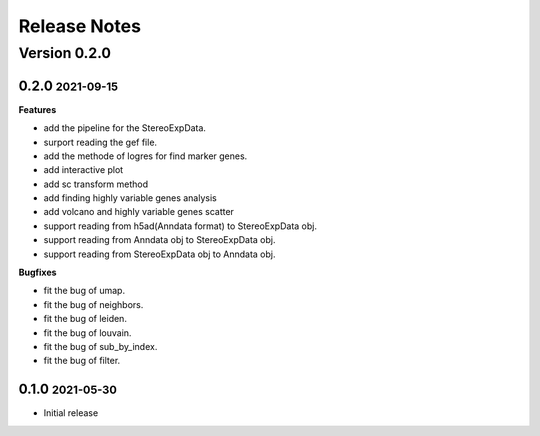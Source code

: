 Release Notes
=============

.. role:: small

Version 0.2.0
-----------
0.2.0 :small:`2021-09-15`
~~~~~~~~~~~~~~~~~~~~~~~~~

**Features**

- add the pipeline for the StereoExpData.
- surport reading the gef file.
- add the methode of logres for find marker genes.
- add interactive plot
- add sc transform method
- add finding highly variable genes analysis
- add volcano and highly variable genes scatter
- support reading from h5ad(Anndata format) to StereoExpData obj.
- support reading from Anndata obj to StereoExpData obj.
- support reading from StereoExpData obj to Anndata obj.

**Bugfixes**

- fit the bug of umap.
- fit the bug of neighbors.
- fit the bug of leiden.
- fit the bug of louvain.
- fit the bug of sub_by_index.
- fit the bug of filter.
0.1.0 :small:`2021-05-30`
~~~~~~~~~~~~~~~~~~~~~~~~~
- Initial release